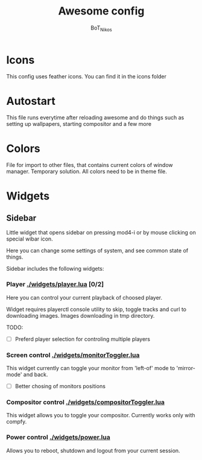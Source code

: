 #+TITLE: Awesome config
#+AUTHOR: BoT_Nikos

* Icons
This config uses feather icons. You can find it
in the icons folder

* Autostart
This file runs everytime after reloading awesome and
do things such as setting up wallpapers, starting compositor and a few more

* Colors
File for import to other files, that contains current colors of window manager.
Temporary solution. All colors need to be in theme file.

* Widgets

** Sidebar

Little widget that opens sidebar on pressing
mod4-i or by mouse clicking on special wibar icon.

Here you can change some settings of system, and
see common state of things.

Sidebar includes the following widgets:

*** Player [[./widgets/player.lua]] [0/2]

Here you can control your current playback of
choosed player.

Widget requires playerctl console utility
to skip, toggle tracks and curl to downloading images.
Images downloading in tmp directory.

TODO:
 - [ ] Preferd player selection for controling multiple players

*** Screen control [[./widgets/monitorToggler.lua]]

This widget currently can toggle your monitor from 'left-of' mode to
'mirror-mode' and back.

 - [ ] Better chosing of monitors positions

*** Compositor control [[./widgets/compositorToggler.lua]]

This widget allows you to toggle your compositor.
Currently works only with compfy.

*** Power control [[./widgets/power.lua]]

Allows you to reboot, shutdown and logout from your current session.

